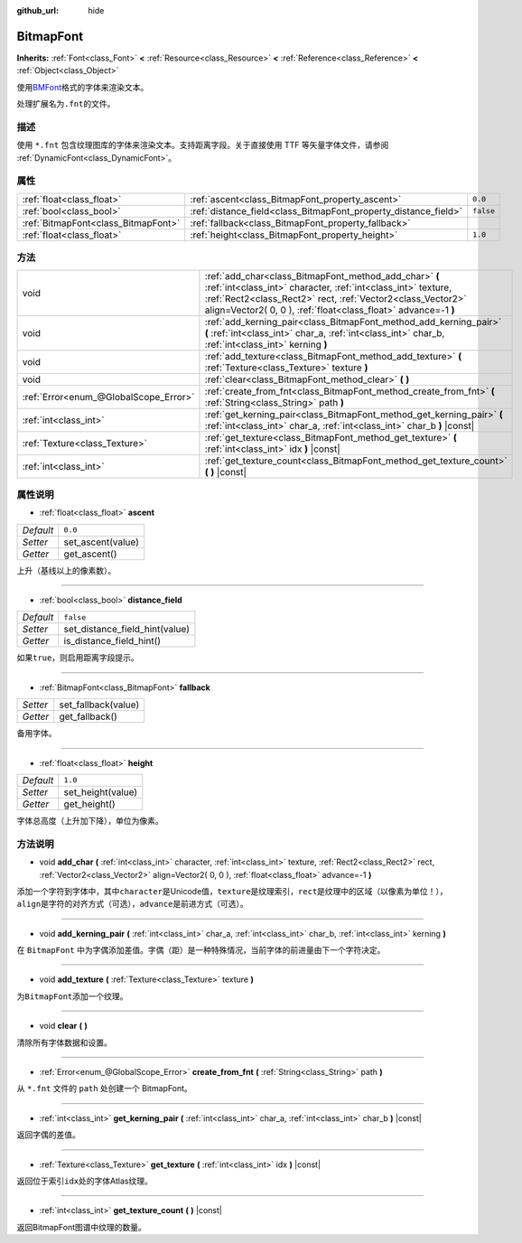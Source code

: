 :github_url: hide

.. Generated automatically by doc/tools/make_rst.py in GaaeExplorer's source tree.
.. DO NOT EDIT THIS FILE, but the BitmapFont.xml source instead.
.. The source is found in doc/classes or modules/<name>/doc_classes.

.. _class_BitmapFont:

BitmapFont
==========

**Inherits:** :ref:`Font<class_Font>` **<** :ref:`Resource<class_Resource>` **<** :ref:`Reference<class_Reference>` **<** :ref:`Object<class_Object>`

使用\ `BMFont <https://www.angelcode.com/products/bmfont/>`__\ 格式的字体来渲染文本。

处理扩展名为\ ``.fnt``\ 的文件。

描述
----

使用 ``*.fnt`` 包含纹理图库的字体来渲染文本。支持距离字段。关于直接使用 TTF 等矢量字体文件，请参阅 :ref:`DynamicFont<class_DynamicFont>`\ 。

属性
----

+-------------------------------------+-----------------------------------------------------------------+-----------+
| :ref:`float<class_float>`           | :ref:`ascent<class_BitmapFont_property_ascent>`                 | ``0.0``   |
+-------------------------------------+-----------------------------------------------------------------+-----------+
| :ref:`bool<class_bool>`             | :ref:`distance_field<class_BitmapFont_property_distance_field>` | ``false`` |
+-------------------------------------+-----------------------------------------------------------------+-----------+
| :ref:`BitmapFont<class_BitmapFont>` | :ref:`fallback<class_BitmapFont_property_fallback>`             |           |
+-------------------------------------+-----------------------------------------------------------------+-----------+
| :ref:`float<class_float>`           | :ref:`height<class_BitmapFont_property_height>`                 | ``1.0``   |
+-------------------------------------+-----------------------------------------------------------------+-----------+

方法
----

+---------------------------------------+---------------------------------------------------------------------------------------------------------------------------------------------------------------------------------------------------------------------------------------------------------+
| void                                  | :ref:`add_char<class_BitmapFont_method_add_char>` **(** :ref:`int<class_int>` character, :ref:`int<class_int>` texture, :ref:`Rect2<class_Rect2>` rect, :ref:`Vector2<class_Vector2>` align=Vector2( 0, 0 ), :ref:`float<class_float>` advance=-1 **)** |
+---------------------------------------+---------------------------------------------------------------------------------------------------------------------------------------------------------------------------------------------------------------------------------------------------------+
| void                                  | :ref:`add_kerning_pair<class_BitmapFont_method_add_kerning_pair>` **(** :ref:`int<class_int>` char_a, :ref:`int<class_int>` char_b, :ref:`int<class_int>` kerning **)**                                                                                 |
+---------------------------------------+---------------------------------------------------------------------------------------------------------------------------------------------------------------------------------------------------------------------------------------------------------+
| void                                  | :ref:`add_texture<class_BitmapFont_method_add_texture>` **(** :ref:`Texture<class_Texture>` texture **)**                                                                                                                                               |
+---------------------------------------+---------------------------------------------------------------------------------------------------------------------------------------------------------------------------------------------------------------------------------------------------------+
| void                                  | :ref:`clear<class_BitmapFont_method_clear>` **(** **)**                                                                                                                                                                                                 |
+---------------------------------------+---------------------------------------------------------------------------------------------------------------------------------------------------------------------------------------------------------------------------------------------------------+
| :ref:`Error<enum_@GlobalScope_Error>` | :ref:`create_from_fnt<class_BitmapFont_method_create_from_fnt>` **(** :ref:`String<class_String>` path **)**                                                                                                                                            |
+---------------------------------------+---------------------------------------------------------------------------------------------------------------------------------------------------------------------------------------------------------------------------------------------------------+
| :ref:`int<class_int>`                 | :ref:`get_kerning_pair<class_BitmapFont_method_get_kerning_pair>` **(** :ref:`int<class_int>` char_a, :ref:`int<class_int>` char_b **)** |const|                                                                                                        |
+---------------------------------------+---------------------------------------------------------------------------------------------------------------------------------------------------------------------------------------------------------------------------------------------------------+
| :ref:`Texture<class_Texture>`         | :ref:`get_texture<class_BitmapFont_method_get_texture>` **(** :ref:`int<class_int>` idx **)** |const|                                                                                                                                                   |
+---------------------------------------+---------------------------------------------------------------------------------------------------------------------------------------------------------------------------------------------------------------------------------------------------------+
| :ref:`int<class_int>`                 | :ref:`get_texture_count<class_BitmapFont_method_get_texture_count>` **(** **)** |const|                                                                                                                                                                 |
+---------------------------------------+---------------------------------------------------------------------------------------------------------------------------------------------------------------------------------------------------------------------------------------------------------+

属性说明
--------

.. _class_BitmapFont_property_ascent:

- :ref:`float<class_float>` **ascent**

+-----------+-------------------+
| *Default* | ``0.0``           |
+-----------+-------------------+
| *Setter*  | set_ascent(value) |
+-----------+-------------------+
| *Getter*  | get_ascent()      |
+-----------+-------------------+

上升（基线以上的像素数）。

----

.. _class_BitmapFont_property_distance_field:

- :ref:`bool<class_bool>` **distance_field**

+-----------+--------------------------------+
| *Default* | ``false``                      |
+-----------+--------------------------------+
| *Setter*  | set_distance_field_hint(value) |
+-----------+--------------------------------+
| *Getter*  | is_distance_field_hint()       |
+-----------+--------------------------------+

如果\ ``true``\ ，则启用距离字段提示。

----

.. _class_BitmapFont_property_fallback:

- :ref:`BitmapFont<class_BitmapFont>` **fallback**

+----------+---------------------+
| *Setter* | set_fallback(value) |
+----------+---------------------+
| *Getter* | get_fallback()      |
+----------+---------------------+

备用字体。

----

.. _class_BitmapFont_property_height:

- :ref:`float<class_float>` **height**

+-----------+-------------------+
| *Default* | ``1.0``           |
+-----------+-------------------+
| *Setter*  | set_height(value) |
+-----------+-------------------+
| *Getter*  | get_height()      |
+-----------+-------------------+

字体总高度（上升加下降），单位为像素。

方法说明
--------

.. _class_BitmapFont_method_add_char:

- void **add_char** **(** :ref:`int<class_int>` character, :ref:`int<class_int>` texture, :ref:`Rect2<class_Rect2>` rect, :ref:`Vector2<class_Vector2>` align=Vector2( 0, 0 ), :ref:`float<class_float>` advance=-1 **)**

添加一个字符到字体中，其中\ ``character``\ 是Unicode值，\ ``texture``\ 是纹理索引，\ ``rect``\ 是纹理中的区域（以像素为单位！），\ ``align``\ 是字符的对齐方式（可选），\ ``advance``\ 是前进方式（可选）。

----

.. _class_BitmapFont_method_add_kerning_pair:

- void **add_kerning_pair** **(** :ref:`int<class_int>` char_a, :ref:`int<class_int>` char_b, :ref:`int<class_int>` kerning **)**

在 ``BitmapFont`` 中为字偶添加差值。字偶（距）是一种特殊情况，当前字体的前进量由下一个字符决定。

----

.. _class_BitmapFont_method_add_texture:

- void **add_texture** **(** :ref:`Texture<class_Texture>` texture **)**

为\ ``BitmapFont``\ 添加一个纹理。

----

.. _class_BitmapFont_method_clear:

- void **clear** **(** **)**

清除所有字体数据和设置。

----

.. _class_BitmapFont_method_create_from_fnt:

- :ref:`Error<enum_@GlobalScope_Error>` **create_from_fnt** **(** :ref:`String<class_String>` path **)**

从 ``*.fnt`` 文件的 ``path`` 处创建一个 BitmapFont。

----

.. _class_BitmapFont_method_get_kerning_pair:

- :ref:`int<class_int>` **get_kerning_pair** **(** :ref:`int<class_int>` char_a, :ref:`int<class_int>` char_b **)** |const|

返回字偶的差值。

----

.. _class_BitmapFont_method_get_texture:

- :ref:`Texture<class_Texture>` **get_texture** **(** :ref:`int<class_int>` idx **)** |const|

返回位于索引\ ``idx``\ 处的字体Atlas纹理。

----

.. _class_BitmapFont_method_get_texture_count:

- :ref:`int<class_int>` **get_texture_count** **(** **)** |const|

返回BitmapFont图谱中纹理的数量。

.. |virtual| replace:: :abbr:`virtual (This method should typically be overridden by the user to have any effect.)`
.. |const| replace:: :abbr:`const (This method has no side effects. It doesn't modify any of the instance's member variables.)`
.. |vararg| replace:: :abbr:`vararg (This method accepts any number of arguments after the ones described here.)`
